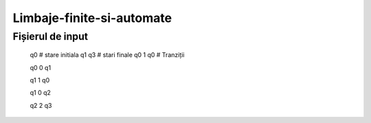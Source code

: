 Limbaje-finite-si-automate
========

Fișierul de input
-----------------
  q0       # stare initiala
  q1 q3    # stari finale
  q0 1 q0  # Tranziții

  q0 0 q1  

  q1 1 q0

  q1 0 q2

  q2 2 q3

